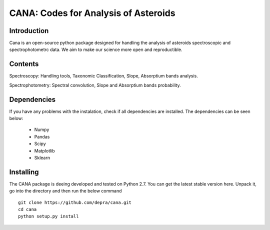 CANA: Codes for Analysis of Asteroids
=======================================

Introduction
--------------

Cana is an open-source python package designed for handling the analysis of asteroids spectroscopic and spectrophotometrc data. We aim to make our science more open and reproductible.

Contents
------------

Spectroscopy: Handling tools, Taxonomic Classification, Slope, Absorptium bands analysis. 

Spectrophotometry: Spectral convolution, Slope and Absorptium bands probability. 

Dependencies
------------

If you have any problems with the instalation, check if all dependencies are installed. The dependencies can be seen below:

    - Numpy
    - Pandas
    - Scipy
    - Matplotlib
    - Sklearn


Installing
-----------
The CANA package is deeing developed and tested on Python 2.7.
You can get the latest stable version here. Unpack it, go into the directory and then run the below command
:: 

   git clone https://github.com/depra/cana.git
   cd cana
   python setup.py install
